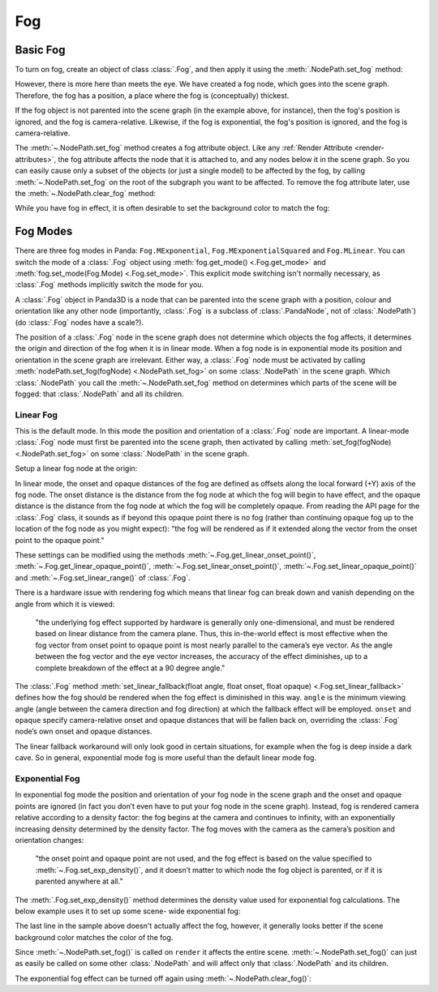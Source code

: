 .. _fog:

Fog
===

Basic Fog
---------

To turn on fog, create an object of class :class:`.Fog`, and then apply it using
the :meth:`.NodePath.set_fog` method:

.. only:: python

   .. code-block:: python

      myFog = Fog("Fog Name")
      myFog.setColor(R, G, B)
      myFog.setExpDensity(Float 0 to 1)
      render.setFog(myFog)

.. only:: cpp

   .. code-block:: cpp

      PT(Fog) my_fog = new Fog("Fog Name");
      my_fog->set_color(R, G, B);
      my_fog->set_exp_density(Float 0 to 1);
      render.set_fog(my_fog);

However, there is more here than meets the eye. We have created a fog node,
which goes into the scene graph. Therefore, the fog has a position, a place
where the fog is (conceptually) thickest.

If the fog object is not parented into the scene graph (in the example above,
for instance), then the fog's position is ignored, and the fog is
camera-relative. Likewise, if the fog is exponential, the fog's position is
ignored, and the fog is camera-relative.

The :meth:`~.NodePath.set_fog` method creates a fog attribute object.
Like any :ref:`Render Attribute <render-attributes>`, the fog attribute affects
the node that it is attached to, and any nodes below it in the scene graph. So
you can easily cause only a subset of the objects (or just a single model) to be
affected by the fog, by calling :meth:`~.NodePath.set_fog` on the root of
the subgraph you want to be affected.
To remove the fog attribute later, use the :meth:`~.NodePath.clear_fog` method:

.. only:: python

   .. code-block:: python

      render.clearFog()

.. only:: cpp

   .. code-block:: cpp

      render.clear_fog();

While you have fog in effect, it is often desirable to set the background color
to match the fog:

.. only:: python

   .. code-block:: python

      base.setBackgroundColor(myFogColor)

.. only:: cpp

   .. code-block:: cpp

      window->get_display_region_3d()->set_clear_color(myFogColor);

Fog Modes
---------

There are three fog modes in Panda: ``Fog.MExponential``,
``Fog.MExponentialSquared`` and ``Fog.MLinear``. You can switch the mode of a
:class:`.Fog` object using :meth:`fog.get_mode() <.Fog.get_mode>` and
:meth:`fog.set_mode(Fog.Mode) <.Fog.set_mode>`.
This explicit mode switching isn't normally necessary, as
:class:`.Fog` methods implicitly switch the mode for you.

A :class:`.Fog` object in Panda3D is a node that can be parented into the scene
graph with a position, colour and orientation like any other node (importantly,
:class:`.Fog` is a subclass of :class:`.PandaNode`, not of :class:`.NodePath`)
(do :class:`.Fog` nodes have a scale?).

The position of a :class:`.Fog` node in the scene graph does not determine which
objects the fog affects, it determines the origin and direction of the fog when
it is in linear mode. When a fog node is in exponential mode its position and
orientation in the scene graph are irrelevant. Either way, a
:class:`.Fog` node must be activated by calling
:meth:`nodePath.set_fog(fogNode) <.NodePath.set_fog>` on some :class:`.NodePath`
in the scene graph.
Which :class:`.NodePath` you call the :meth:`~.NodePath.set_fog` method on
determines which parts of the scene will be fogged: that :class:`.NodePath` and
all its children.

Linear Fog
~~~~~~~~~~

This is the default mode. In this mode the position and orientation of a
:class:`.Fog` node are important.
A linear-mode :class:`.Fog` node must first be parented into the scene graph,
then activated by calling :meth:`set_fog(fogNode) <.NodePath.set_fog>` on some
:class:`.NodePath` in the scene graph.

Setup a linear fog node at the origin:

.. only:: python

   .. code-block:: python

      color = (0.5, 0.8, 0.8)
      linfog = Fog("A linear-mode Fog node")
      linfog.setColor(*color)
      linfog.setLinearRange(0, 320)
      linfog.setLinearFallback(45, 160, 320)
      render.attachNewNode(linfog)
      render.setFog(linfog)

.. only:: cpp

   .. code-block:: cpp

      LColor color(0.5,0.8,0.8);
      PT(Fog) linfog = new Fog("A linear-mode Fog node");
      linfog->set_color(color);
      linfog->set_linear_range(0, 320);
      linfog->set_linear_fallback(45, 160, 320);
      render.attach_new_node(linfog);
      render.set_fog(linfog);

In linear mode, the onset and opaque distances of the fog are defined as offsets
along the local forward (+Y) axis of the fog node. The onset distance is the
distance from the fog node at which the fog will begin to have effect, and the
opaque distance is the distance from the fog node at which the fog will be
completely opaque. From reading the API page for the :class:`.Fog`
class, it sounds as if beyond this opaque point there is no fog (rather than
continuing opaque fog up to the location of the fog node as you might expect):
"the fog will be rendered as if it extended along the vector from the onset
point to the opaque point."

These settings can be modified using the methods
:meth:`~.Fog.get_linear_onset_point()`, :meth:`~.Fog.get_linear_opaque_point()`,
:meth:`~.Fog.set_linear_onset_point()`, :meth:`~.Fog.set_linear_opaque_point()`
and :meth:`~.Fog.set_linear_range()` of :class:`.Fog`.

There is a hardware issue with rendering fog which means that linear fog can
break down and vanish depending on the angle from which it is viewed:

   "the underlying fog effect supported by hardware is generally only
   one-dimensional, and must be rendered based on linear distance from the
   camera plane. Thus, this in-the-world effect is most effective when the fog
   vector from onset point to opaque point is most nearly parallel to the
   camera’s eye vector. As the angle between the fog vector and the eye vector
   increases, the accuracy of the effect diminishes, up to a complete
   breakdown of the effect at a 90 degree angle."

The :class:`.Fog` method
:meth:`set_linear_fallback(float angle, float onset, float opaque) <.Fog.set_linear_fallback>`
defines how the fog should be rendered when the fog effect is diminished in this
way. ``angle`` is the minimum viewing angle (angle between the camera direction
and fog direction) at which the fallback effect will be employed. ``onset`` and
``opaque`` specify camera-relative onset and opaque distances that will be
fallen back on, overriding the :class:`.Fog` node’s own onset and
opaque distances.

The linear fallback workaround will only look good in certain situations, for
example when the fog is deep inside a dark cave. So in general, exponential mode
fog is more useful than the default linear mode fog.

Exponential Fog
~~~~~~~~~~~~~~~

In exponential fog mode the position and orientation of your fog node in the
scene graph and the onset and opaque points are ignored (in fact you don’t even
have to put your fog node in the scene graph). Instead, fog is rendered camera
relative according to a density factor: the fog begins at the camera and
continues to infinity, with an exponentially increasing density determined by
the density factor. The fog moves with the camera as the camera’s position and
orientation changes:

   "the onset point and opaque point are not used, and the fog effect is based
   on the value specified to :meth:`~.Fog.set_exp_density()`, and it doesn’t
   matter to which node the fog object is parented, or if it is parented
   anywhere at all."

The :meth:`.Fog.set_exp_density()` method determines the density value used for
exponential fog calculations.  The below example uses it to set up some scene-
wide exponential fog:

.. only:: python

   .. code-block:: python

      color = (0.5, 0.8, 0.8)
      expfog = Fog("Scene-wide exponential Fog object")
      expfog.setColor(*color)
      expfog.setExpDensity(0.005)
      render.setFog(expfog)
      base.setBackgroundColor(*color)

.. only:: cpp

   .. code-block: cpp

      LColor color(0.5, 0.8, 0.8, 1);
      PT(Fog) expfog = Fog("Scene-wide exponential Fog object");
      expfog->set_color(color);
      expfog->set_exp_density(0.005);
      window->get_render().set_fog(expfog);
      window->get_display_region_3d()->set_clear_color(color);

The last line in the sample above doesn't actually affect the fog, however, it
generally looks better if the scene background color matches the color of the
fog.

Since :meth:`~.NodePath.set_fog()` is called on ``render`` it affects the entire
scene. :meth:`~.NodePath.set_fog()` can just as easily be called on some other
:class:`.NodePath` and will affect only that :class:`.NodePath` and its
children.

The exponential fog effect can be turned off again using
:meth:`~.NodePath.clear_fog()`:

.. only:: python

   .. code-block:: python

      render.clearFog()

.. only:: cpp

   .. code-block:: cpp

      render.clear_fog();
